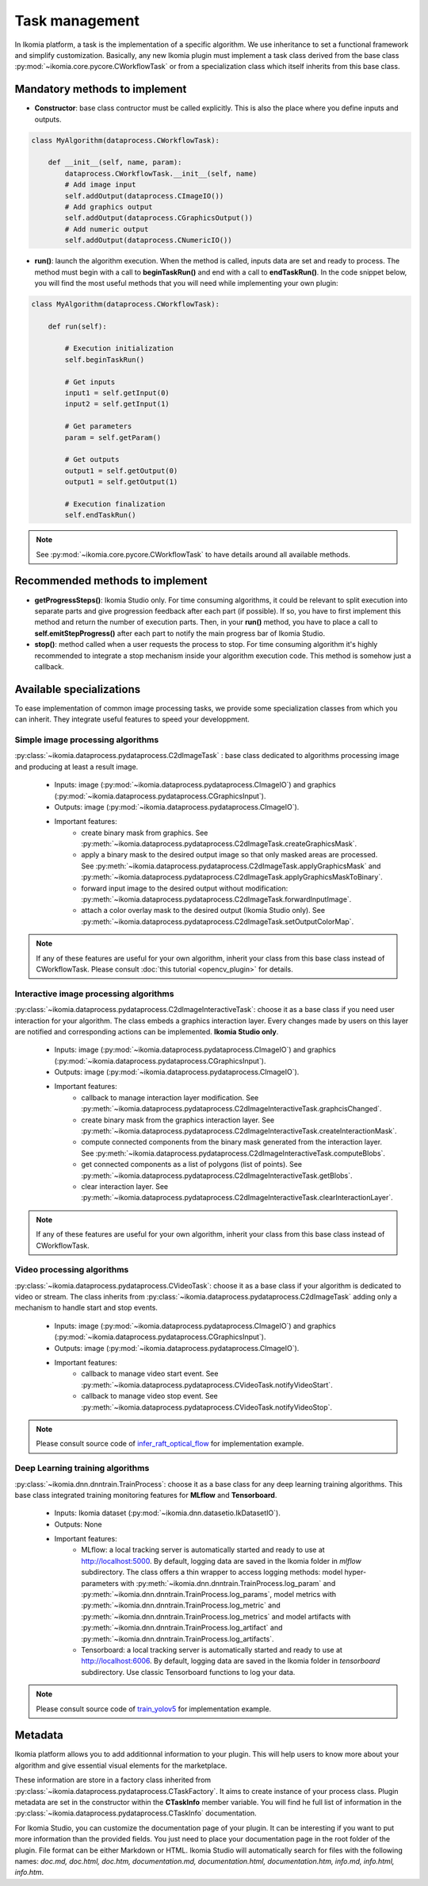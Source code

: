Task management
===============

In Ikomia platform, a task is the implementation of a specific algorithm. We use inheritance to set a 
functional framework and simplify customization. Basically, any new Ikomia plugin must implement a 
task class derived from the base class :py:mod:`~ikomia.core.pycore.CWorkflowTask` or from a 
specialization class which itself inherits from this base class.


Mandatory methods to implement
------------------------------

- **Constructor**: base class contructor must be called explicitly. This is also the place where you define inputs and outputs.

.. code-block:: python

    class MyAlgorithm(dataprocess.CWorkflowTask):

        def __init__(self, name, param):
            dataprocess.CWorkflowTask.__init__(self, name)
            # Add image input
            self.addOutput(dataprocess.CImageIO())
            # Add graphics output
            self.addOutput(dataprocess.CGraphicsOutput())
            # Add numeric output
            self.addOutput(dataprocess.CNumericIO())

- **run()**: launch the algorithm execution. When the method is called, inputs data are set and ready to process. The method must begin with a call to **beginTaskRun()** and end with a call to **endTaskRun()**. In the code snippet below, you will find the most useful methods that you will need while implementing your own plugin:

.. code-block:: python

    class MyAlgorithm(dataprocess.CWorkflowTask):

        def run(self):
            
            # Execution initialization
            self.beginTaskRun()

            # Get inputs
            input1 = self.getInput(0)
            input2 = self.getInput(1)

            # Get parameters
            param = self.getParam()

            # Get outputs
            output1 = self.getOutput(0)
            output1 = self.getOutput(1)

            # Execution finalization
            self.endTaskRun()

.. note:: See :py:mod:`~ikomia.core.pycore.CWorkflowTask` to have details around all available methods.


Recommended methods to implement
--------------------------------

- **getProgressSteps()**: Ikomia Studio only. For time consuming algorithms, it could be relevant to split execution into separate parts and give progression feedback after each part (if possible). If so, you have to first implement this method and return the number of execution parts. Then, in your **run()** method, you have to place a call to **self.emitStepProgress()** after each part to notify the main progress bar of Ikomia Studio.
- **stop()**: method called when a user requests the process to stop. For time consuming algorithm it's highly recommended to integrate a stop mechanism inside your algorithm execution code. This method is somehow just a callback.


Available specializations
-------------------------

To ease implementation of common image processing tasks, we provide some specialization classes from 
which you can inherit. They integrate useful features to speed your developpment.


Simple image processing algorithms
^^^^^^^^^^^^^^^^^^^^^^^^^^^^^^^^^^

:py:class:`~ikomia.dataprocess.pydataprocess.C2dImageTask` : base class dedicated to algorithms processing image and producing at least a result image.

    - Inputs: image (:py:mod:`~ikomia.dataprocess.pydataprocess.CImageIO`) and graphics (:py:mod:`~ikomia.dataprocess.pydataprocess.CGraphicsInput`).
    - Outputs: image (:py:mod:`~ikomia.dataprocess.pydataprocess.CImageIO`).
    - Important features:
        - create binary mask from graphics. See :py:meth:`~ikomia.dataprocess.pydataprocess.C2dImageTask.createGraphicsMask`.
        - apply a binary mask to the desired output image so that only masked areas are processed. See :py:meth:`~ikomia.dataprocess.pydataprocess.C2dImageTask.applyGraphicsMask` and :py:meth:`~ikomia.dataprocess.pydataprocess.C2dImageTask.applyGraphicsMaskToBinary`.
        - forward input image to the desired output without modification: :py:meth:`~ikomia.dataprocess.pydataprocess.C2dImageTask.forwardInputImage`.
        - attach a color overlay mask to the desired output (Ikomia Studio only). See :py:meth:`~ikomia.dataprocess.pydataprocess.C2dImageTask.setOutputColorMap`.
        
.. note:: If any of these features are useful for your own algorithm, inherit your class from this base class instead of CWorkflowTask. Please consult :doc:`this tutorial <opencv_plugin>` for details.


Interactive image processing algorithms
^^^^^^^^^^^^^^^^^^^^^^^^^^^^^^^^^^^^^^^

:py:class:`~ikomia.dataprocess.pydataprocess.C2dImageInteractiveTask`: choose it as a base class 
if you need user interaction for your algorithm. The class embeds a graphics interaction layer. 
Every changes made by users on this layer are notified and corresponding actions can be implemented. 
**Ikomia Studio only**.

    - Inputs: image (:py:mod:`~ikomia.dataprocess.pydataprocess.CImageIO`) and graphics (:py:mod:`~ikomia.dataprocess.pydataprocess.CGraphicsInput`).
    - Outputs: image (:py:mod:`~ikomia.dataprocess.pydataprocess.CImageIO`).
    - Important features:
        - callback to manage interaction layer modification. See :py:meth:`~ikomia.dataprocess.pydataprocess.C2dImageInteractiveTask.graphcisChanged`.
        - create binary mask from the graphics interaction layer. See :py:meth:`~ikomia.dataprocess.pydataprocess.C2dImageInteractiveTask.createInteractionMask`.
        - compute connected components from the binary mask generated from the interaction layer. See :py:meth:`~ikomia.dataprocess.pydataprocess.C2dImageInteractiveTask.computeBlobs`.
        - get connected components as a list of polygons (list of points). See :py:meth:`~ikomia.dataprocess.pydataprocess.C2dImageInteractiveTask.getBlobs`.
        - clear interaction layer. See :py:meth:`~ikomia.dataprocess.pydataprocess.C2dImageInteractiveTask.clearInteractionLayer`.

.. note:: If any of these features are useful for your own algorithm, inherit your class from this base class instead of CWorkflowTask.


Video processing algorithms
^^^^^^^^^^^^^^^^^^^^^^^^^^^
:py:class:`~ikomia.dataprocess.pydataprocess.CVideoTask`: choose it as a base class 
if your algorithm is dedicated to video or stream. The class inherits from 
:py:class:`~ikomia.dataprocess.pydataprocess.C2dImageTask` adding only a mechanism to handle  
start and stop events.

    - Inputs: image (:py:mod:`~ikomia.dataprocess.pydataprocess.CImageIO`) and graphics (:py:mod:`~ikomia.dataprocess.pydataprocess.CGraphicsInput`).
    - Outputs: image (:py:mod:`~ikomia.dataprocess.pydataprocess.CImageIO`).
    - Important features:
        - callback to manage video start event. See :py:meth:`~ikomia.dataprocess.pydataprocess.CVideoTask.notifyVideoStart`.
        - callback to manage video stop event. See :py:meth:`~ikomia.dataprocess.pydataprocess.CVideoTask.notifyVideoStop`.

.. note:: Please consult source code of `infer_raft_optical_flow <https://github.com/Ikomia-dev/infer_raft_optical_flow>`_ for implementation example.


Deep Learning training algorithms
^^^^^^^^^^^^^^^^^^^^^^^^^^^^^^^^^

:py:class:`~ikomia.dnn.dnntrain.TrainProcess`: choose it as a base class for any deep learning 
training algorithms. This base class integrated training monitoring features for **MLflow** and 
**Tensorboard**.

    - Inputs: Ikomia dataset (:py:mod:`~ikomia.dnn.datasetio.IkDatasetIO`).
    - Outputs: None
    - Important features:
        - MLflow: a local tracking server is automatically started and ready to use at http://localhost:5000. By default, logging data are saved in the Ikomia folder in *mlflow* subdirectory. The class offers a thin wrapper to access logging methods: model hyper-parameters with :py:meth:`~ikomia.dnn.dnntrain.TrainProcess.log_param` and :py:meth:`~ikomia.dnn.dnntrain.TrainProcess.log_params`, model metrics with :py:meth:`~ikomia.dnn.dnntrain.TrainProcess.log_metric` and :py:meth:`~ikomia.dnn.dnntrain.TrainProcess.log_metrics` and model artifacts with :py:meth:`~ikomia.dnn.dnntrain.TrainProcess.log_artifact` and :py:meth:`~ikomia.dnn.dnntrain.TrainProcess.log_artifacts`.
        - Tensorboard: a local tracking server is automatically started and ready to use at http://localhost:6006. By default, logging data are saved in the Ikomia folder in *tensorboard* subdirectory. Use classic Tensorboard functions to log your data.

.. note:: Please consult source code of `train_yolov5 <https://github.com/Ikomia-dev/train_yolo_v5>`_ for implementation example.


Metadata
--------

Ikomia platform allows you to add additionnal information to your plugin. This will help users to 
know more about your algorithm and give essential visual elements for the marketplace. 

These information are store in a factory class inherited from :py:class:`~ikomia.dataprocess.pydataprocess.CTaskFactory`. 
It aims to create instance of your process class. Plugin metadata are set in the constructor within the **CTaskInfo** member variable. 
You will find he full list of information in the :py:class:`~ikomia.dataprocess.pydataprocess.CTaskInfo` documentation.

For Ikomia Studio, you can customize the documentation page of your plugin. It can be interesting if you want to put more 
information than the provided fields. You just need to place your documentation page in the root folder of the plugin. 
File format can be either Markdown or HTML. Ikomia Studio will automatically search for files with the following names:
*doc.md, doc.html, doc.htm, documentation.md, documentation.html, documentation.htm, info.md, info.html, info.htm*.
